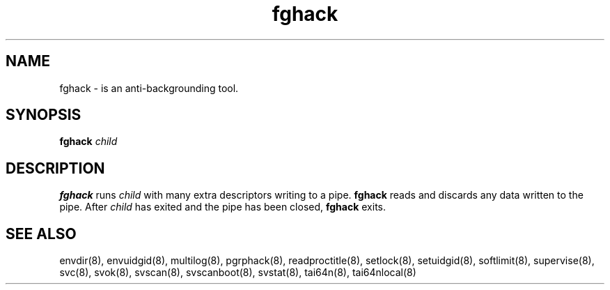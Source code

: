 .TH fghack 8
.SH NAME
fghack \- is an anti-backgrounding tool.
.SH SYNOPSIS
.B fghack
.I child
.SH DESCRIPTION
.B fghack
runs
.I child
with many extra descriptors writing to a pipe.
.B fghack
reads and discards any data written to the pipe. After
.I child
has exited and the pipe has been closed,
.B fghack
exits. 
.SH SEE ALSO
envdir(8),
envuidgid(8),
multilog(8),
pgrphack(8),
readproctitle(8),
setlock(8),
setuidgid(8),
softlimit(8),
supervise(8),
svc(8),
svok(8),
svscan(8),
svscanboot(8),
svstat(8),
tai64n(8),
tai64nlocal(8)
